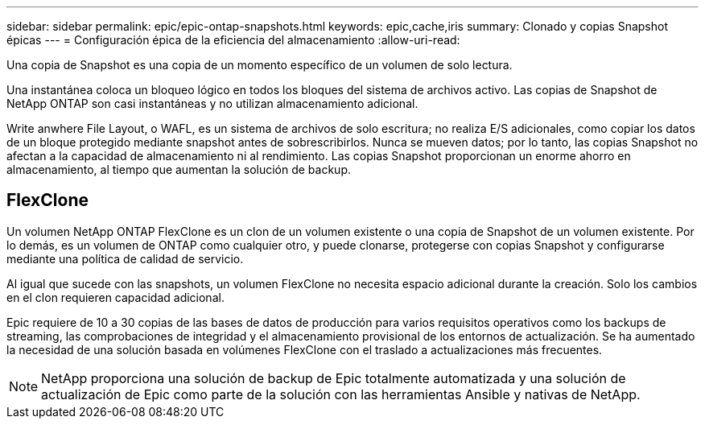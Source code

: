 ---
sidebar: sidebar 
permalink: epic/epic-ontap-snapshots.html 
keywords: epic,cache,iris 
summary: Clonado y copias Snapshot épicas 
---
= Configuración épica de la eficiencia del almacenamiento
:allow-uri-read: 


[role="lead"]
Una copia de Snapshot es una copia de un momento específico de un volumen de solo lectura.

Una instantánea coloca un bloqueo lógico en todos los bloques del sistema de archivos activo. Las copias de Snapshot de NetApp ONTAP son casi instantáneas y no utilizan almacenamiento adicional.

Write anwhere File Layout, o WAFL, es un sistema de archivos de solo escritura; no realiza E/S adicionales, como copiar los datos de un bloque protegido mediante snapshot antes de sobrescribirlos. Nunca se mueven datos; por lo tanto, las copias Snapshot no afectan a la capacidad de almacenamiento ni al rendimiento. Las copias Snapshot proporcionan un enorme ahorro en almacenamiento, al tiempo que aumentan la solución de backup.



== FlexClone

Un volumen NetApp ONTAP FlexClone es un clon de un volumen existente o una copia de Snapshot de un volumen existente. Por lo demás, es un volumen de ONTAP como cualquier otro, y puede clonarse, protegerse con copias Snapshot y configurarse mediante una política de calidad de servicio.

Al igual que sucede con las snapshots, un volumen FlexClone no necesita espacio adicional durante la creación. Solo los cambios en el clon requieren capacidad adicional.

Epic requiere de 10 a 30 copias de las bases de datos de producción para varios requisitos operativos como los backups de streaming, las comprobaciones de integridad y el almacenamiento provisional de los entornos de actualización. Se ha aumentado la necesidad de una solución basada en volúmenes FlexClone con el traslado a actualizaciones más frecuentes.


NOTE: NetApp proporciona una solución de backup de Epic totalmente automatizada y una solución de actualización de Epic como parte de la solución con las herramientas Ansible y nativas de NetApp.
